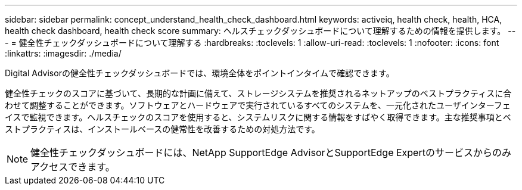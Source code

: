 ---
sidebar: sidebar 
permalink: concept_understand_health_check_dashboard.html 
keywords: activeiq, health check, health, HCA, health check dashboard, health check score 
summary: ヘルスチェックダッシュボードについて理解するための情報を提供します。 
---
= 健全性チェックダッシュボードについて理解する
:hardbreaks:
:toclevels: 1
:allow-uri-read: 
:toclevels: 1
:nofooter: 
:icons: font
:linkattrs: 
:imagesdir: ./media/


[role="lead"]
Digital Advisorの健全性チェックダッシュボードでは、環境全体をポイントインタイムで確認できます。

健全性チェックのスコアに基づいて、長期的な計画に備えて、ストレージシステムを推奨されるネットアップのベストプラクティスに合わせて調整することができます。ソフトウェアとハードウェアで実行されているすべてのシステムを、一元化されたユーザインターフェイスで監視できます。ヘルスチェックのスコアを使用すると、システムリスクに関する情報をすばやく取得できます。主な推奨事項とベストプラクティスは、インストールベースの健常性を改善するための対処方法です。


NOTE: 健全性チェックダッシュボードには、NetApp SupportEdge AdvisorとSupportEdge Expertのサービスからのみアクセスできます。
